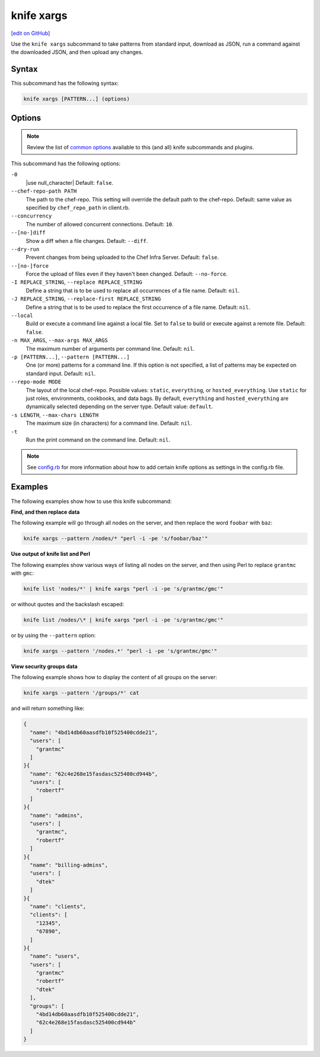 =====================================================
knife xargs
=====================================================
`[edit on GitHub] <https://github.com/chef/chef-web-docs/blob/master/chef_master/source/knife_xargs.rst>`__

.. tag knife_xargs_summary

Use the ``knife xargs`` subcommand to take patterns from standard input, download as JSON, run a command against the downloaded JSON, and then upload any changes.

.. end_tag

Syntax
=====================================================
This subcommand has the following syntax:

.. code-block:: bash

   knife xargs [PATTERN...] (options)

Options
=====================================================
.. note:: .. tag knife_common_see_common_options_link

          Review the list of `common options </knife_options.html>`__ available to this (and all) knife subcommands and plugins.

          .. end_tag

This subcommand has the following options:

``-0``
   |use null_character| Default: ``false``.

``--chef-repo-path PATH``
   The path to the chef-repo. This setting will override the default path to the chef-repo. Default: same value as specified by ``chef_repo_path`` in client.rb.

``--concurrency``
   The number of allowed concurrent connections. Default: ``10``.

``--[no-]diff``
   Show a diff when a file changes. Default: ``--diff``.

``--dry-run``
   Prevent changes from being uploaded to the Chef Infra Server. Default: ``false``.

``--[no-]force``
   Force the upload of files even if they haven't been changed. Default: ``--no-force``.

``-I REPLACE_STRING``, ``--replace REPLACE_STRING``
   Define a string that is to be used to replace all occurrences of a file name. Default: ``nil``.

``-J REPLACE_STRING``, ``--replace-first REPLACE_STRING``
   Define a string that is to be used to replace the first occurrence of a file name. Default: ``nil``.

``--local``
   Build or execute a command line against a local file. Set to ``false`` to build or execute against a remote file. Default: ``false``.

``-n MAX_ARGS``, ``--max-args MAX_ARGS``
   The maximum number of arguments per command line. Default: ``nil``.

``-p [PATTERN...]``, ``--pattern [PATTERN...]``
   One (or more) patterns for a command line. If this option is not specified, a list of patterns may be expected on standard input. Default: ``nil``.

``--repo-mode MODE``
   The layout of the local chef-repo. Possible values: ``static``, ``everything``, or ``hosted_everything``. Use ``static`` for just roles, environments, cookbooks, and data bags. By default, ``everything`` and ``hosted_everything`` are dynamically selected depending on the server type. Default value: ``default``.

``-s LENGTH``, ``--max-chars LENGTH``
   The maximum size (in characters) for a command line. Default: ``nil``.

``-t``
   Run the print command on the command line. Default: ``nil``.

.. note:: .. tag knife_common_see_all_config_options

          See `config.rb </config_rb_optional_settings.html>`__ for more information about how to add certain knife options as settings in the config.rb file.

          .. end_tag

Examples
=====================================================
The following examples show how to use this knife subcommand:

**Find, and then replace data**

The following example will go through all nodes on the server, and then replace the word ``foobar`` with ``baz``:

.. code-block:: bash

   knife xargs --pattern /nodes/* "perl -i -pe 's/foobar/baz'"

**Use output of knife list and Perl**

The following examples show various ways of listing all nodes on the server, and then using Perl to replace ``grantmc`` with ``gmc``:

.. code-block:: bash

   knife list 'nodes/*' | knife xargs "perl -i -pe 's/grantmc/gmc'"

or without quotes and the backslash escaped:

.. code-block:: bash

   knife list /nodes/\* | knife xargs "perl -i -pe 's/grantmc/gmc'"

or by using the ``--pattern`` option:

.. code-block:: bash

   knife xargs --pattern '/nodes.*' "perl -i -pe 's/grantmc/gmc'"

**View security groups data**

The following example shows how to display the content of all groups on the server:

.. code-block:: bash

   knife xargs --pattern '/groups/*' cat

and will return something like:

.. code-block:: javascript

   {
     "name": "4bd14db60aasdfb10f525400cdde21",
     "users": [
       "grantmc"
     ]
   }{
     "name": "62c4e268e15fasdasc525400cd944b",
     "users": [
       "robertf"
     ]
   }{
     "name": "admins",
     "users": [
       "grantmc",
       "robertf"
     ]
   }{
     "name": "billing-admins",
     "users": [
       "dtek"
     ]
   }{
     "name": "clients",
     "clients": [
       "12345",
       "67890",
     ]
   }{
     "name": "users",
     "users": [
       "grantmc"
       "robertf"
       "dtek"
     ],
     "groups": [
       "4bd14db60aasdfb10f525400cdde21",
       "62c4e268e15fasdasc525400cd944b"
     ]
   }
